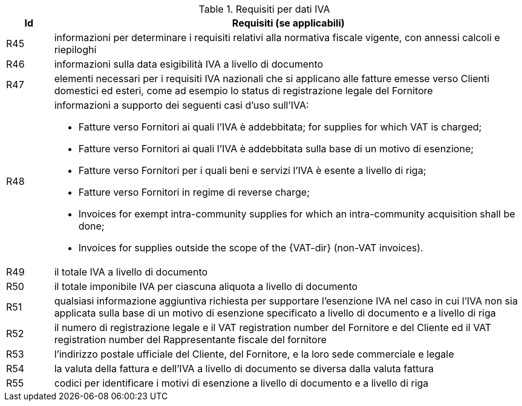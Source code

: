 
[[vatreq, VAT reporting requirements]]
.Requisiti per dati IVA
[cols="1,10", options="header"]
|===
|Id
|Requisiti (se applicabili)

|R45
|informazioni per determinare i requisiti relativi alla normativa fiscale vigente, con annessi calcoli e riepiloghi
|R46
|informazioni sulla data esigibilità IVA a livello di documento
|R47
|elementi necessari per i requisiti IVA nazionali che si applicano alle fatture emesse verso Clienti domestici ed esteri, come ad esempio lo status di registrazione legale del Fornitore
|R48
a|informazioni a supporto dei seguenti casi d'uso sull'IVA:

*	Fatture verso Fornitori ai quali l'IVA è addebbitata; for supplies for which VAT is charged;
*	Fatture verso Fornitori ai quali l'IVA è addebbitata sulla base di un motivo di esenzione; 
*	Fatture verso Fornitori per i quali beni e servizi l'IVA è esente a livello di riga; 
*	Fatture verso Fornitori in regime di reverse charge;
*	[lime-background]#Invoices for exempt intra-community supplies for which an intra-community acquisition shall be done;#
* [lime-background]#Invoices for supplies outside the scope of the {VAT-dir} (non-VAT invoices).#

|R49
|il totale IVA a livello di documento
|R50
|il totale imponibile IVA per ciascuna aliquota a livello di documento
|R51
|qualsiasi informazione aggiuntiva richiesta per supportare l'esenzione IVA nel caso in cui l'IVA non sia applicata sulla base di un motivo di esenzione specificato a livello di documento e a livello di riga
|R52
|il numero di registrazione legale e il VAT registration number del Fornitore e del Cliente ed il VAT registration number del Rappresentante fiscale del fornitore
|R53
|l'indirizzo postale ufficiale del Cliente, del Fornitore, e la loro sede commerciale e legale
|R54
|la valuta della fattura e dell'IVA a livello di documento se diversa dalla valuta fattura 
|R55
|codici per identificare i motivi di esenzione a livello di documento e a livello di riga
|===
